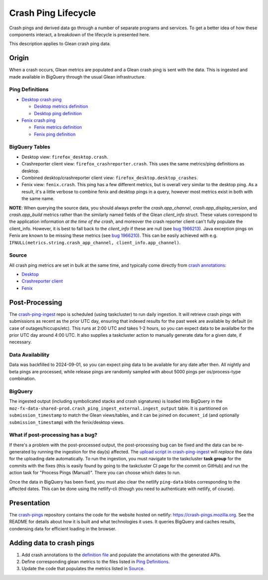 ====================
Crash Ping Lifecycle
====================

Crash pings and derived data go through a number of separate programs and
services. To get a better idea of how these components interact, a breakdown of
the lifecycle is presented here.

This description applies to Glean crash ping data.


Origin
======
When a crash occurs, Glean metrics are populated and a Glean crash ping is sent with the data. This
is ingested and made available in BigQuery through the usual Glean infrastructure.

Ping Definitions
----------------
* `Desktop crash ping <https://dictionary.telemetry.mozilla.org/apps/firefox_desktop/pings/crash>`_

  * `Desktop metrics definition
    <https://searchfox.org/mozilla-central/source/toolkit/components/crashes/metrics.yaml>`_
  * `Desktop ping definition
    <https://searchfox.org/mozilla-central/source/toolkit/components/crashes/pings.yaml>`_

* `Fenix crash ping <https://dictionary.telemetry.mozilla.org/apps/fenix/pings/crash>`_

  * `Fenix metrics definition
    <https://searchfox.org/mozilla-central/source/mobile/android/android-components/components/lib/crash/metrics.yaml>`_
  * `Fenix ping definition
    <https://searchfox.org/mozilla-central/source/mobile/android/android-components/components/lib/crash/pings.yaml>`_

BigQuery Tables
---------------
* Desktop view: ``firefox_desktop.crash``.
* Crashreporter client view: ``firefox_crashreporter.crash``. This uses the same metrics/ping definitions
  as desktop.
* Combined desktop/crashreporter client view: ``firefox_desktop.desktop_crashes``.
* Fenix view: ``fenix.crash``. This ping has a few different metrics, but is overall very similar to
  the desktop ping. As a result, it's a little verbose to combine fenix and desktop pings in a
  query, however most metrics exist in both with the same name.

**NOTE**: When querying the source data, you should always prefer the `crash.app_channel`,
`crash.app_display_version`, and `crash.app_build` metrics rather than the similarly named fields of
the Glean `client_info` struct. These values correspond to the application information *at the time
of the crash*, and moreover the crash reporter client can't fully populate the client_info. However,
it is best to fall back to the `client_info` if these are null (see `bug 1966213
<https://bugzilla.mozilla.org/show_bug.cgi?id=1966213>`__). Java exception pings on Fenix are known
to be missing these metrics (see `bug 1966210
<https://bugzilla.mozilla.org/show_bug.cgi?id=1966210>`__). This can be easily achieved with e.g.
``IFNULL(metrics.string.crash_app_channel, client_info.app_channel)``.

Source
------
All crash ping metrics are set in bulk at the same time, and typically come directly from `crash annotations <https://searchfox.org/mozilla-central/source/toolkit/crashreporter/CrashAnnotations.yaml>`_:

* `Desktop <https://searchfox.org/mozilla-central/rev/b598575345077063c55b618e43ccaa6249505d02/toolkit/components/crashes/CrashManager.in.sys.mjs#787>`__
* `Crashreporter client <https://searchfox.org/mozilla-central/rev/b598575345077063c55b618e43ccaa6249505d02/toolkit/crashreporter/client/app/src/net/ping/glean.rs#11>`__
* `Fenix <https://searchfox.org/mozilla-central/rev/b598575345077063c55b618e43ccaa6249505d02/mobile/android/android-components/components/lib/crash/src/main/java/mozilla/components/lib/crash/service/GleanCrashReporterService.kt#312>`__


Post-Processing
===============
The `crash-ping-ingest <https://github.com/mozilla/crash-ping-ingest>`_ repo is scheduled (using
taskcluster) to run daily ingestion. It will retrieve crash pings with submissions as recent as the
prior UTC day, ensuring that indexed results for the past week are available by default (in case of
outages/hiccups/etc). This runs at 2:00 UTC and takes 1-2 hours, so you can expect data to be
availalbe for the prior UTC day around 4:00 UTC. It also supplies a taskcluster action to manually
generate data for a given date, if necessary.

Data Availability
-----------------
Data was backfilled to 2024-09-01, so you can expect ping data to be available for any date after
then. All nightly and beta pings are processed, while release pings are randomly sampled with about
5000 pings per os/process-type combination.

BigQuery
--------
The ingested output (including symbolicated stacks and crash signatures) is loaded into BigQuery in
the ``moz-fx-data-shared-prod.crash_ping_ingest_external.ingest_output`` table. It is partitioned on
``submission_timestamp`` to match the Glean views/tables, and it can be joined on ``document_id``
(and optionally ``submission_timestamp``) with the fenix/desktop views.

What if post-processing has a bug?
----------------------------------
If there's a problem with the post-processed output, the post-processing bug can be fixed and the
data can be re-generated by running the ingestion for the day(s) affected. The `upload script in
crash-ping-ingest <https://github.com/mozilla/crash-ping-ingest/blob/main/upload.py>`_ will
*replace* the data for the uploading date automatically. To run the ingestion, you must navigate to
the taskcluster **task group** for the commits with the fixes (this is easily found by going to the
taskcluster CI page for the commit on GitHub) and run the action task for "Process Pings (Manual)".
There you can choose which dates to run.

Once the data in BigQuery has been fixed, you must also clear the netlify ``ping-data`` blobs
corresponding to the affected dates. This can be done using the netlify-cli (though you need to
authenticate with netlify, of course).


Presentation
============
The `crash-pings <https://github.com/mozilla/crash-pings>`_ repository contains the code for the
website hosted on netlify: https://crash-pings.mozilla.org. See the README for details about how it
is built and what technologies it uses. It queries BigQuery and caches results, condensing data for
efficient loading in the browser.


Adding data to crash pings
==========================
#. Add crash annotations to the `definition file
   <https://searchfox.org/mozilla-central/source/toolkit/crashreporter/CrashAnnotations.yaml>`_ and
   populate the annotations with the generated APIs.
#. Define corresponding glean metrics to the files listed in `Ping Definitions`_.
#. Update the code that populates the metrics listed in `Source`_.
